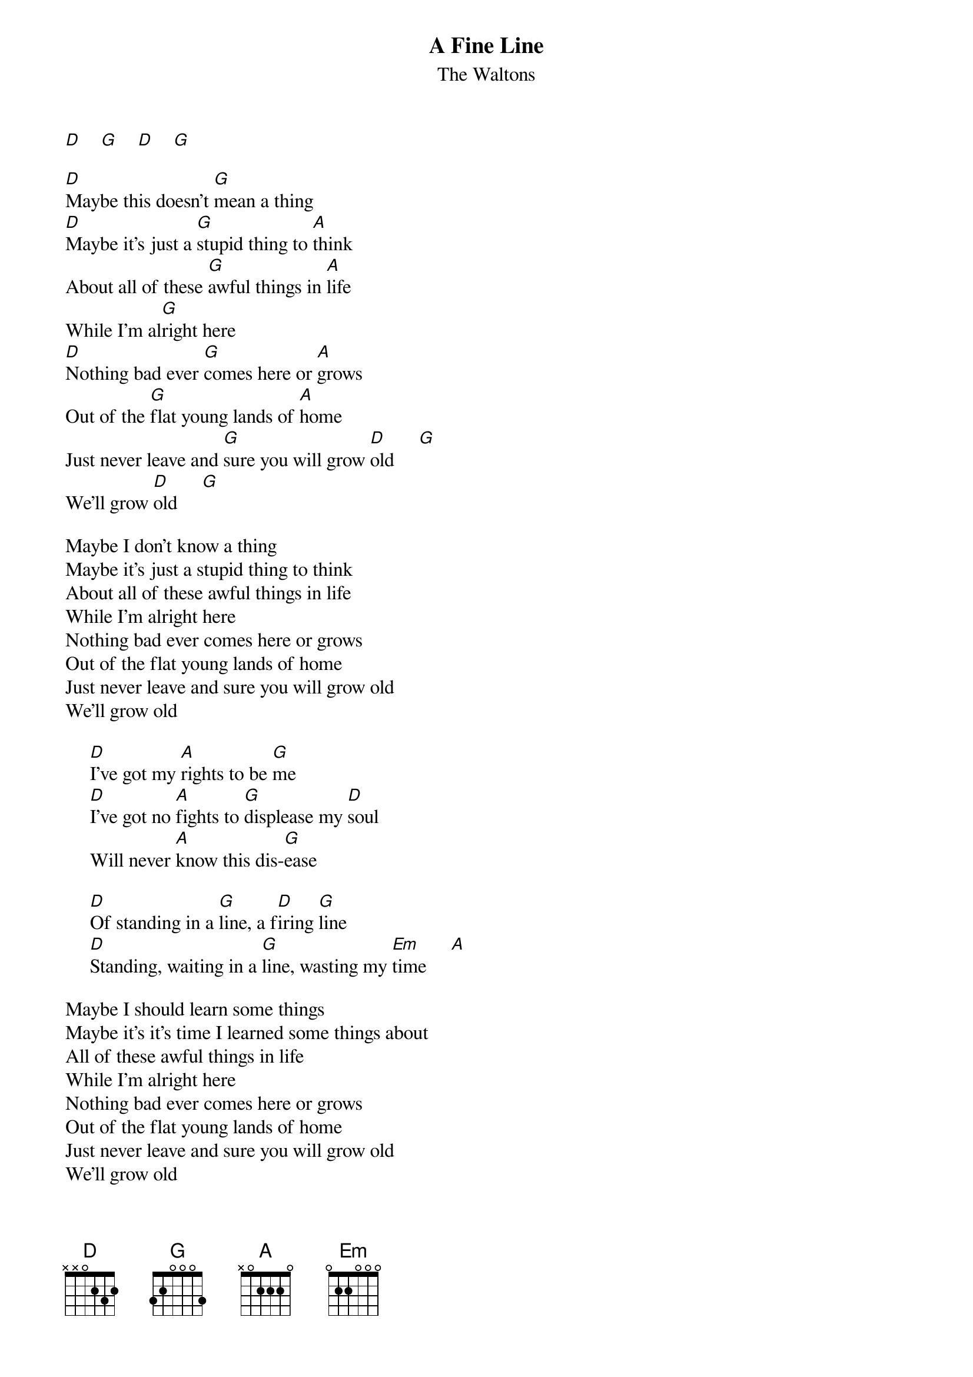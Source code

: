 # From: redgreen@io.org (redgreen)
{t:A Fine Line}
{st:The Waltons}

[D]    [G]    [D]    [G]   

[D]Maybe this doesn't [G]mean a thing
[D]Maybe it's just a [G]stupid thing to [A]think
About all of these [G]awful things in [A]life
While I'm al[G]right here
[D]Nothing bad ever [G]comes here or [A]grows
Out of the [G]flat young lands of [A]home
Just never leave and [G]sure you will grow [D]old     [G] 
We'll grow [D]old     [G]  

Maybe I don't know a thing
Maybe it's just a stupid thing to think
About all of these awful things in life
While I'm alright here
Nothing bad ever comes here or grows
Out of the flat young lands of home
Just never leave and sure you will grow old
We'll grow old

     [D]I've got my [A]rights to be [G]me
     [D]I've got no [A]fights to [G]displease my [D]soul
     Will never [A]know this dis-[G]ease
     
     [D]Of standing in a [G]line, a f[D]iring [G]line
     [D]Standing, waiting in a [G]line, wasting my [Em]time     [A] 

Maybe I should learn some things
Maybe it's it's time I learned some things about
All of these awful things in life
While I'm alright here
Nothing bad ever comes here or grows
Out of the flat young lands of home
Just never leave and sure you will grow old
We'll grow old

     I've got my rights to be me
     I've got no fights to displease my soul
     Will never know this dis-ease
     
     Of standing in a line, a firing line
     Standing, waiting in a line, wasting my time

[D]It's [G]not too [Em]late[A]
[D]It's [G]not too [Em]late to say

Then straight into the Chorus again......

{c:End with D/D/G/G}
